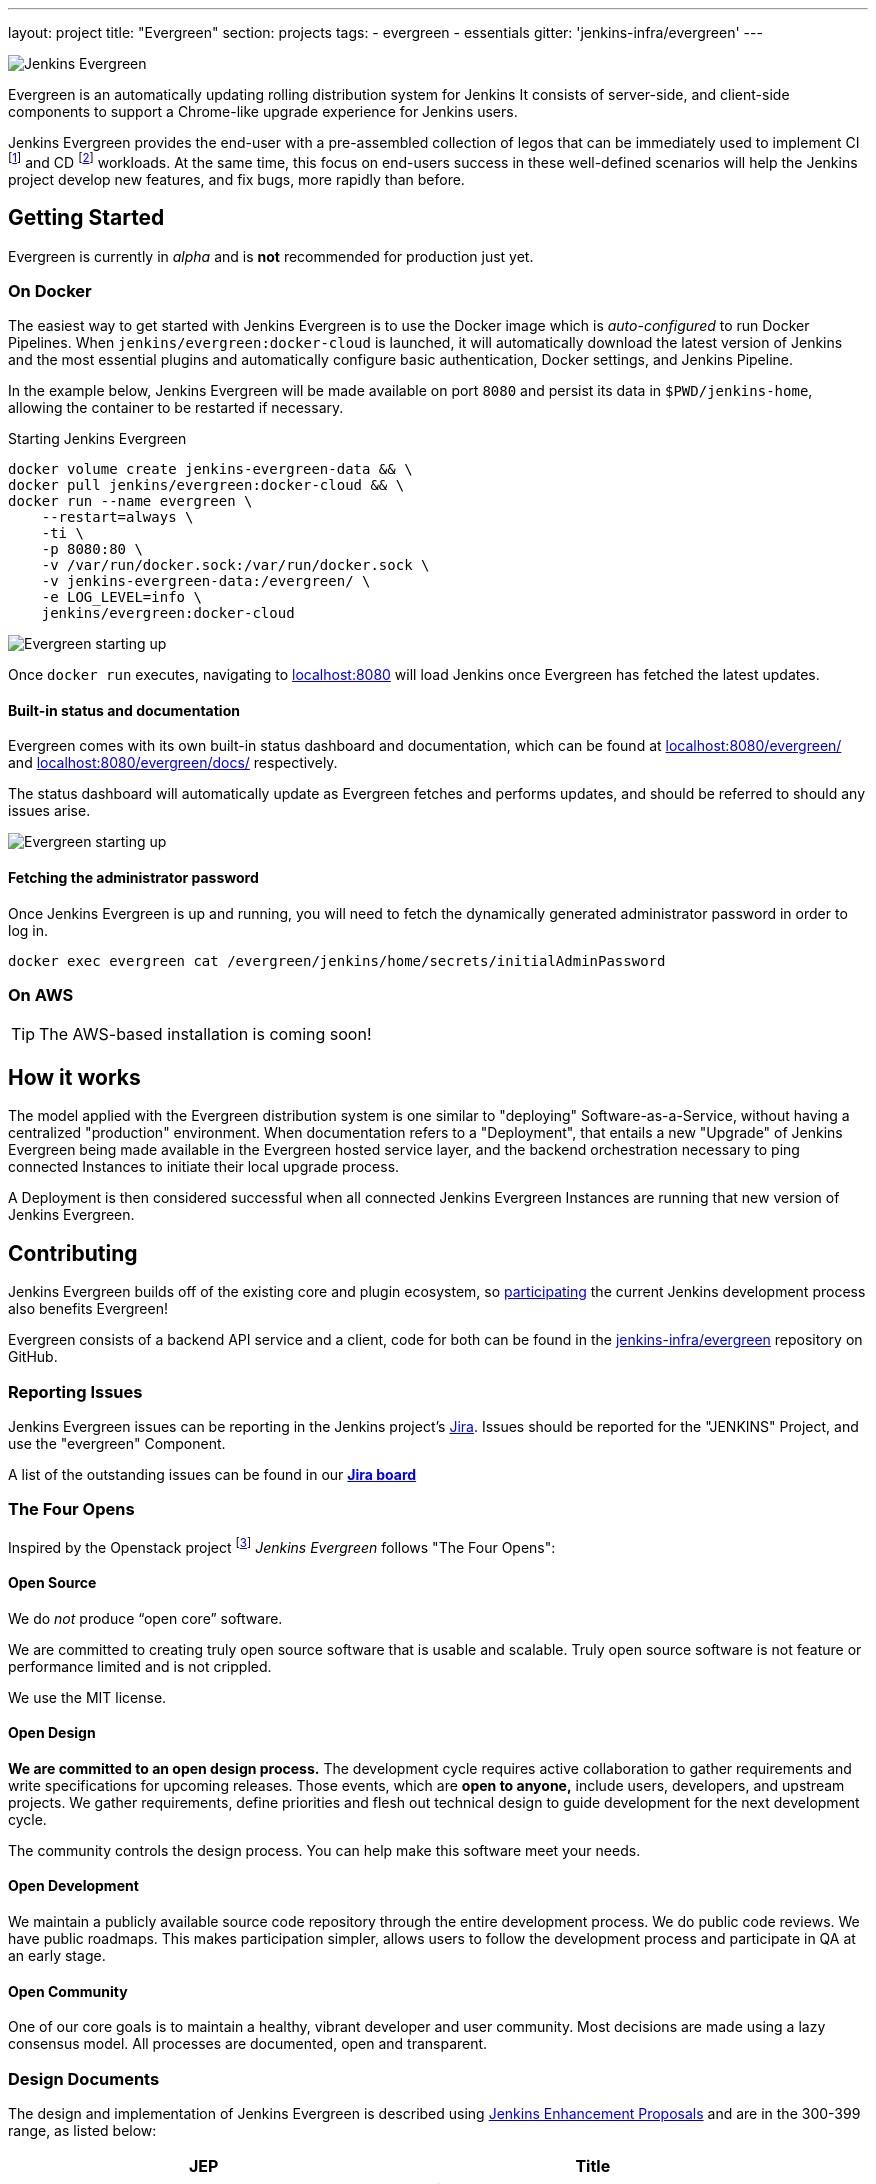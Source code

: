 ---
layout: project
title: "Evergreen"
section: projects
tags:
- evergreen
- essentials
gitter: 'jenkins-infra/evergreen'
---

image:/images/evergreen/magician_256.png[Jenkins Evergreen, role=center, float=right]

Evergreen is an automatically updating rolling distribution system for
Jenkins It consists of server-side, and client-side components to
support a Chrome-like upgrade experience for Jenkins users.

Jenkins Evergreen provides the end-user with a
pre-assembled collection of legos that can be immediately used to implement CI
footnoteref:[ci, https://en.wikipedia.org/wiki/Continuous_integration]
and CD
footnoteref:[cd, https://en.wikipedia.org/wiki/Continuous_delivery] workloads.
At the same time, this focus on end-users success in these well-defined scenarios
will help the Jenkins project develop new features, and fix
bugs, more rapidly than before.

== Getting Started

Evergreen is currently in _alpha_ and is **not** recommended for production
just yet.

=== On Docker

The easiest way to get started with Jenkins Evergreen is to use the Docker
image which is _auto-configured_ to run Docker Pipelines. When
`jenkins/evergreen:docker-cloud` is launched, it will automatically download
the latest version of Jenkins and the most essential plugins and automatically
configure basic authentication, Docker settings, and Jenkins Pipeline.

In the example below, Jenkins Evergreen will be made available on port `8080`
and persist its data in `$PWD/jenkins-home`, allowing the container to be
restarted if necessary.

.Starting Jenkins Evergreen
[source,bash]
----
docker volume create jenkins-evergreen-data && \
docker pull jenkins/evergreen:docker-cloud && \
docker run --name evergreen \
    --restart=always \
    -ti \
    -p 8080:80 \
    -v /var/run/docker.sock:/var/run/docker.sock \
    -v jenkins-evergreen-data:/evergreen/ \
    -e LOG_LEVEL=info \
    jenkins/evergreen:docker-cloud
----

image:/images/evergreen/evergreen-starting.png['Evergreen starting up', role=center]

Once `docker run` executes, navigating to
link:http://localhost:8080/[localhost:8080]
will load Jenkins once Evergreen has fetched the latest updates.

==== Built-in status and documentation

Evergreen comes with its own built-in status dashboard and documentation, which
can be found at
link:http://localhost:8080/evergreen/[localhost:8080/evergreen/]
and
link:http://localhost:8080/evergreen/docs/[localhost:8080/evergreen/docs/]
respectively.

The status dashboard will automatically update as Evergreen fetches and performs updates, and should be referred to should any issues arise.

image:/images/evergreen/evergreen-status.png['Evergreen starting up', role=center]


==== Fetching the administrator password

Once Jenkins Evergreen is up and running, you will need to fetch the
dynamically generated administrator password in order to log in.

[source,bash]
----
docker exec evergreen cat /evergreen/jenkins/home/secrets/initialAdminPassword
----


=== On AWS

[TIP]
====
The AWS-based installation is coming soon!
====


== How it works

The model applied with the Evergreen distribution system is one similar to
"deploying" Software-as-a-Service, without having a centralized "production"
environment. When documentation refers to a "Deployment", that entails a new
"Upgrade" of Jenkins Evergreen being made available in the Evergreen hosted
service layer, and the backend orchestration necessary to ping connected
Instances to initiate their local upgrade process.

A Deployment is then considered successful when all connected Jenkins
Evergreen Instances are running that new version of Jenkins Evergreen.


== Contributing

Jenkins Evergreen builds off of the existing core and plugin ecosystem, so
link:/participate[participating]
the current Jenkins development process also benefits Evergreen!

Evergreen consists of a backend API service and a client, code for both can be
found in the
link:https://github.com/jenkins-infra/evergreen[jenkins-infra/evergreen]
repository on GitHub.

=== Reporting Issues

Jenkins Evergreen issues can be reporting in the Jenkins project's
link:https://issues.jenkins-ci.org[Jira].
Issues should be reported for the "JENKINS" Project, and use the "evergreen"
Component.

A list of the outstanding issues can be found in our 
link:https://issues.jenkins-ci.org/secure/RapidBoard.jspa?rapidView=406[*Jira board*]

=== The Four Opens

Inspired by the Openstack project
footnote:[https://governance.openstack.org/tc/reference/opens.html]
_Jenkins Evergreen_ follows "The Four Opens":

==== Open Source

We do _not_ produce “open core” software.

We are committed to creating truly open source software that is usable and
scalable. Truly open source software is not feature or performance limited and
is not crippled.

We use the MIT license.

==== Open Design

*We are committed to an open design process.*  The development cycle requires
active collaboration to gather requirements and write specifications for
upcoming releases. Those events, which are *open to anyone,* include users,
developers, and upstream projects. We gather requirements, define priorities
and flesh out technical design to guide development for the next development
cycle.

The community controls the design process. You can help make this software meet
your needs.

==== Open Development

We maintain a publicly available source code repository through the entire
development process. We do public code reviews. We have public roadmaps. This
makes participation simpler, allows users to follow the development process and
participate in QA at an early stage.

==== Open Community

One of our core goals is to maintain a healthy, vibrant developer and user
community. Most decisions are made using a lazy consensus model. All processes
are documented, open and transparent.

=== Design Documents

The design and implementation of Jenkins Evergreen is described using
link:https://github.com/jenkinsci/jep[Jenkins Enhancement Proposals]
and are in the 300-399 range, as listed below:

|===
| JEP | Title

| JEP-300
| link:https://github.com/jenkinsci/jep/tree/master/jep/300[Jenkins Evergreen]

| JEP-301
| link:https://github.com/jenkinsci/jep/tree/master/jep/301[Evergreen packaging for Jenkins Evergreen]

| JEP-302
| link:https://github.com/jenkinsci/jep/tree/master/jep/302[Evergreen snapshotting data safety system]

| JEP-303
| link:https://github.com/jenkinsci/jep/blob/master/jep/303[Evergreen Client Registration and Authentication]

| JEP-304
| link:https://github.com/jenkinsci/jep/tree/master/jep/304[Evergreen Client Error Telemetry Logging]

| JEP-305
| link:https://github.com/jenkinsci/jep/tree/master/jep/305[Publishing incremental commits as Maven releases]

| JEP-306
| link:https://github.com/jenkinsci/jep/tree/master/jep/306[Evergreen Instance Client Health Checking]

| JEP-307
| link:https://github.com/jenkinsci/jep/blob/master/jep/307[Evergreen Update Client/Server Lifecycle]

| JEP-308
| link:https://github.com/jenkinsci/jep/blob/master/jep/308[Evergreen Error Telemetry API]

| JEP-309
| link:https://github.com/jenkinsci/jep/blob/master/jep/309[Bill of Materials]

| JEP-310
| link:https://github.com/jenkinsci/jep/blob/master/jep/310[Evergreen AWS auto-configuration]

|===
